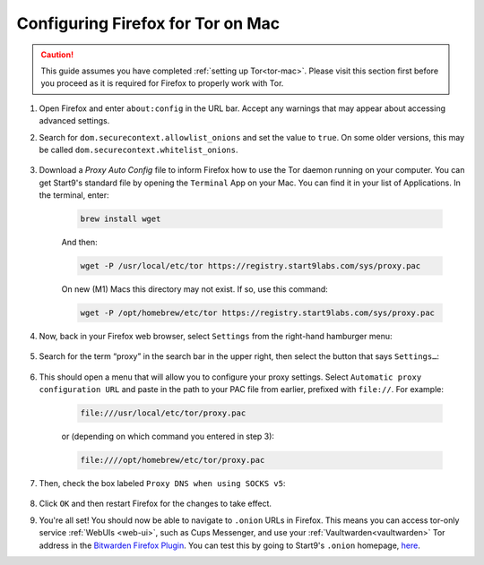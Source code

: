 .. _torff-mac:

==================================
Configuring Firefox for Tor on Mac
==================================

.. caution::
  This guide assumes you have completed :ref:`setting up Tor<tor-mac>`. Please visit this section first before you proceed as it is required for Firefox to properly work with Tor.

#. Open Firefox and enter ``about:config`` in the URL bar. Accept any warnings that may appear about accessing advanced settings.

#. Search for ``dom.securecontext.allowlist_onions`` and set the value to ``true``.  On some older versions, this may be called ``dom.securecontext.whitelist_onions``.

   .. figure:: /_static/images/tor/firefox_whitelist.png
    :width: 60%
    :alt: Firefox whitelist onions screenshot

#. Download a `Proxy Auto Config` file to inform Firefox how to use the Tor daemon running on your computer. You can get Start9's standard file by opening the ``Terminal`` App on your Mac. You can find it in your list of Applications.  In the terminal, enter:

    .. code-block::

      brew install wget

    And then:

    .. code-block::

      wget -P /usr/local/etc/tor https://registry.start9labs.com/sys/proxy.pac

    On new (M1) Macs this directory may not exist. If so, use this command:

    .. code-block::

      wget -P /opt/homebrew/etc/tor https://registry.start9labs.com/sys/proxy.pac

#. Now, back in your Firefox web browser, select ``Settings`` from the right-hand hamburger menu:

   .. figure:: /_static/images/tor/os_ff_settings.png
    :width: 30%
    :alt: Firefox options screenshot

#. Search for the term “proxy” in the search bar in the upper right, then select the button that says ``Settings…``:

   .. figure:: /_static/images/tor/firefox_search.png
    :width: 60%
    :alt: Firefox search screenshot

#. This should open a menu that will allow you to configure your proxy settings. Select ``Automatic proxy configuration URL`` and paste in the path to your PAC file from earlier, prefixed with ``file://``. For example:

    .. code-block::

      file:///usr/local/etc/tor/proxy.pac

    or (depending on which command you entered in step 3):

    .. code-block::

      file:////opt/homebrew/etc/tor/proxy.pac

#. Then, check the box labeled ``Proxy DNS when using SOCKS v5``:

   .. figure:: /_static/images/tor/firefox_proxy.png
    :width: 60%
    :alt: Firefox proxy settings screenshot

#. Click ``OK`` and then restart Firefox for the changes to take effect.

#. You're all set! You should now be able to navigate to ``.onion`` URLs in Firefox. This means you can access tor-only service :ref:`WebUIs <web-ui>`, such as Cups Messenger, and use your :ref:`Vaultwarden<vaultwarden>` Tor address in the `Bitwarden Firefox Plugin <https://addons.mozilla.org/en-US/firefox/addon/bitwarden-password-manager/>`_.  You can test this by going to Start9's ``.onion`` homepage, `here <http://privacy34kn4ez3y3nijweec6w4g54i3g54sdv7r5mr6soma3w4begyd.onion/>`_.
